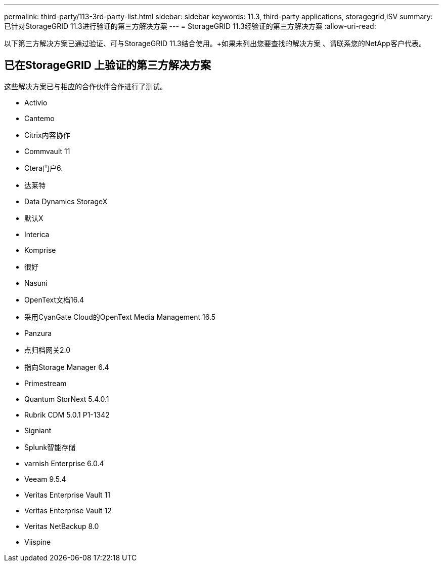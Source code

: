---
permalink: third-party/113-3rd-party-list.html 
sidebar: sidebar 
keywords: 11.3, third-party applications, storagegrid,ISV 
summary: 已针对StorageGRID 11.3进行验证的第三方解决方案 
---
= StorageGRID 11.3经验证的第三方解决方案
:allow-uri-read: 


[role="lead"]
以下第三方解决方案已通过验证、可与StorageGRID 11.3结合使用。+如果未列出您要查找的解决方案 、请联系您的NetApp客户代表。



== 已在StorageGRID 上验证的第三方解决方案

这些解决方案已与相应的合作伙伴合作进行了测试。

* Activio
* Cantemo
* Citrix内容协作
* Commvault 11
* Ctera门户6.
* 达莱特
* Data Dynamics StorageX
* 默认X
* Interica
* Komprise
* 很好
* Nasuni
* OpenText文档16.4
* 采用CyanGate Cloud的OpenText Media Management 16.5
* Panzura
* 点归档网关2.0
* 指向Storage Manager 6.4
* Primestream
* Quantum StorNext 5.4.0.1
* Rubrik CDM 5.0.1 P1-1342
* Signiant
* Splunk智能存储
* varnish Enterprise 6.0.4
* Veeam 9.5.4
* Veritas Enterprise Vault 11
* Veritas Enterprise Vault 12
* Veritas NetBackup 8.0
* Viispine

